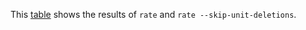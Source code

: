 #+OPTIONS: html-postamble:nil latex-images-centered:t

This [[file:t/difference.csv][table]] shows the results of ~rate~ and ~rate --skip-unit-deletions~.

#+begin_src sh :exports results
cat t/difference.csv
#+end_src

#+RESULTS:

